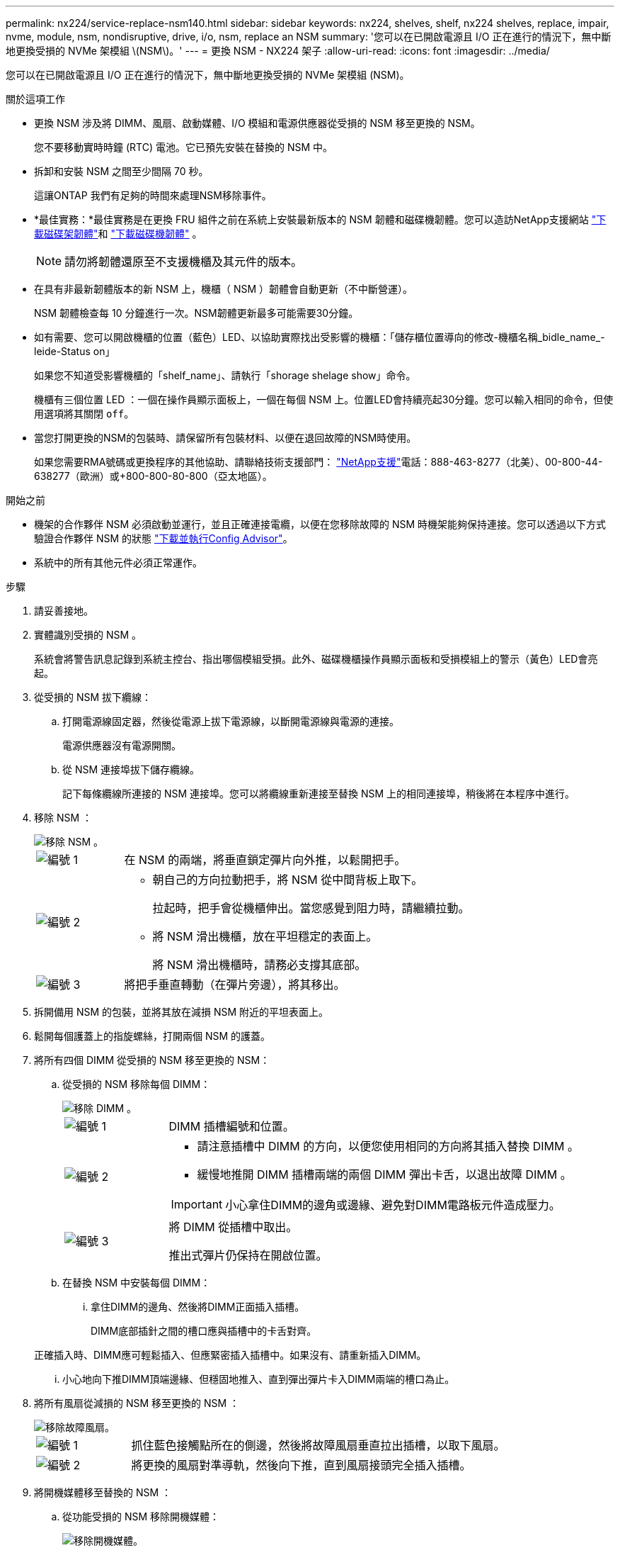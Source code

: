 ---
permalink: nx224/service-replace-nsm140.html 
sidebar: sidebar 
keywords: nx224, shelves, shelf, nx224 shelves, replace, impair, nvme, module, nsm, nondisruptive, drive, i/o, nsm, replace an NSM 
summary: '您可以在已開啟電源且 I/O 正在進行的情況下，無中斷地更換受損的 NVMe 架模組 \(NSM\)。' 
---
= 更換 NSM - NX224 架子
:allow-uri-read: 
:icons: font
:imagesdir: ../media/


[role="lead"]
您可以在已開啟電源且 I/O 正在進行的情況下，無中斷地更換受損的 NVMe 架模組 (NSM)。

.關於這項工作
* 更換 NSM 涉及將 DIMM、風扇、啟動媒體、I/O 模組和電源供應器從受損的 NSM 移至更換的 NSM。
+
您不要移動實時時鐘 (RTC) 電池。它已預先安裝在替換的 NSM 中。

* 拆卸和安裝 NSM 之間至少間隔 70 秒。
+
這讓ONTAP 我們有足夠的時間來處理NSM移除事件。

* *最佳實務：*最佳實務是在更換 FRU 組件之前在系統上安裝最新版本的 NSM 韌體和磁碟機韌體。您可以造訪NetApp支援網站 https://mysupport.netapp.com/site/downloads/firmware/disk-shelf-firmware["下載磁碟架韌體"^]和 https://mysupport.netapp.com/site/downloads/firmware/disk-drive-firmware["下載磁碟機韌體"^] 。
+
[NOTE]
====
請勿將韌體還原至不支援機櫃及其元件的版本。

====
* 在具有非最新韌體版本的新 NSM 上，機櫃（ NSM ）韌體會自動更新（不中斷營運）。
+
NSM 韌體檢查每 10 分鐘進行一次。NSM韌體更新最多可能需要30分鐘。

* 如有需要、您可以開啟機櫃的位置（藍色）LED、以協助實際找出受影響的機櫃：「儲存櫃位置導向的修改-機櫃名稱_bidle_name_-leide-Status on」
+
如果您不知道受影響機櫃的「shelf_name」、請執行「shorage shelage show」命令。

+
機櫃有三個位置 LED ：一個在操作員顯示面板上，一個在每個 NSM 上。位置LED會持續亮起30分鐘。您可以輸入相同的命令，但使用選項將其關閉 `off`。

* 當您打開更換的NSM的包裝時、請保留所有包裝材料、以便在退回故障的NSM時使用。
+
如果您需要RMA號碼或更換程序的其他協助、請聯絡技術支援部門： https://mysupport.netapp.com/site/global/dashboard["NetApp支援"^]電話：888-463-8277（北美）、00-800-44-638277（歐洲）或+800-800-80-800（亞太地區）。



.開始之前
* 機架的合作夥伴 NSM 必須啟動並運行，並且正確連接電纜，以便在您移除故障的 NSM 時機架能夠保持連接。您可以透過以下方式驗證合作夥伴 NSM 的狀態 https://mysupport.netapp.com/site/tools/tool-eula/activeiq-configadvisor["下載並執行Config Advisor"^]。
* 系統中的所有其他元件必須正常運作。


.步驟
. 請妥善接地。
. 實體識別受損的 NSM 。
+
系統會將警告訊息記錄到系統主控台、指出哪個模組受損。此外、磁碟機櫃操作員顯示面板和受損模組上的警示（黃色）LED會亮起。

. 從受損的 NSM 拔下纜線：
+
.. 打開電源線固定器，然後從電源上拔下電源線，以斷開電源線與電源的連接。
+
電源供應器沒有電源開關。

.. 從 NSM 連接埠拔下儲存纜線。
+
記下每條纜線所連接的 NSM 連接埠。您可以將纜線重新連接至替換 NSM 上的相同連接埠，稍後將在本程序中進行。



. 移除 NSM ：
+
image::../media/drw_g_and_t_handles_remove_ieops-1837.svg[移除 NSM 。]

+
[cols="1,4"]
|===


 a| 
image::../media/icon_round_1.png[編號 1]
 a| 
在 NSM 的兩端，將垂直鎖定彈片向外推，以鬆開把手。



 a| 
image::../media/icon_round_2.png[編號 2]
 a| 
** 朝自己的方向拉動把手，將 NSM 從中間背板上取下。
+
拉起時，把手會從機櫃伸出。當您感覺到阻力時，請繼續拉動。

** 將 NSM 滑出機櫃，放在平坦穩定的表面上。
+
將 NSM 滑出機櫃時，請務必支撐其底部。





 a| 
image::../media/icon_round_3.png[編號 3]
 a| 
將把手垂直轉動（在彈片旁邊），將其移出。

|===
. 拆開備用 NSM 的包裝，並將其放在減損 NSM 附近的平坦表面上。
. 鬆開每個護蓋上的指旋螺絲，打開兩個 NSM 的護蓋。
. 將所有四個 DIMM 從受損的 NSM 移至更換的 NSM：
+
.. 從受損的 NSM 移除每個 DIMM：
+
image::../media/drw_tp_dimm_replace_ieops-2202.svg[移除 DIMM 。]

+
[cols="1,4"]
|===


 a| 
image::../media/icon_round_1.png[編號 1]
 a| 
DIMM 插槽編號和位置。



 a| 
image::../media/icon_round_2.png[編號 2]
 a| 
*** 請注意插槽中 DIMM 的方向，以便您使用相同的方向將其插入替換 DIMM 。
*** 緩慢地推開 DIMM 插槽兩端的兩個 DIMM 彈出卡舌，以退出故障 DIMM 。



IMPORTANT: 小心拿住DIMM的邊角或邊緣、避免對DIMM電路板元件造成壓力。



 a| 
image::../media/icon_round_3.png[編號 3]
 a| 
將 DIMM 從插槽中取出。

推出式彈片仍保持在開啟位置。

|===
.. 在替換 NSM 中安裝每個 DIMM：
+
... 拿住DIMM的邊角、然後將DIMM正面插入插槽。
+
DIMM底部插針之間的槽口應與插槽中的卡舌對齊。

+
正確插入時、DIMM應可輕鬆插入、但應緊密插入插槽中。如果沒有、請重新插入DIMM。

... 小心地向下推DIMM頂端邊緣、但穩固地推入、直到彈出彈片卡入DIMM兩端的槽口為止。




. 將所有風扇從減損的 NSM 移至更換的 NSM ：
+
image::../media/drw_tp_fan_replace_ieops-2203.svg[移除故障風扇。]

+
[cols="1,4"]
|===


 a| 
image::../media/icon_round_1.png[編號 1]
 a| 
抓住藍色接觸點所在的側邊，然後將故障風扇垂直拉出插槽，以取下風扇。



 a| 
image::../media/icon_round_1.png[編號 2]
 a| 
將更換的風扇對準導軌，然後向下推，直到風扇接頭完全插入插槽。

|===
. 將開機媒體移至替換的 NSM ：
+
.. 從功能受損的 NSM 移除開機媒體：
+
image::../media/drw_tp_boot_media_replace_ieops-2201.svg[移除開機媒體。]

+
[cols="1,4"]
|===


 a| 
image::../media/icon_round_1.png[編號 1]
 a| 
開機媒體位置



 a| 
image::../media/icon_round_2.png[編號 2]
 a| 
按下藍色標籤以釋放開機媒體的右端。



 a| 
image::../media/icon_round_3.png[編號 3]
 a| 
以小角度提起開機媒體的右端，以便在開機媒體的兩側獲得良好的抓握力。



 a| 
image::../media/icon_round_4.png[編號 4.]
 a| 
將開機媒體的左端輕輕拉出插槽。

|===
.. 在替換的 NSM 中安裝開機媒體：
+
... 將開機媒體的邊緣對準更換 NSM 的插槽外殼，然後將其輕輕地平推入插槽。
... 朝鎖定按鈕方向向下旋轉開機媒體。
... 按下鎖定按鈕，將開機媒體完全向下旋轉，然後放開鎖定按鈕。




. 將所有四個 I/O 模組從受損的 NSM 移至更換的 NSM。
+
.. 從受損的 NSM 移除每個 I/O 模組：
+
image::../media/drw_tp_io_module_replace_ieops-2204.svg[更換 I/O 模組。]

+
[cols="1,4"]
|===


 a| 
image::../media/icon_round_1.png[編號 1]
 a| 
逆時針旋轉 I/O 模組指旋螺絲以鬆開。



 a| 
image::../media/icon_round_2.png[編號 2]
 a| 
使用左側的連接埠標籤和指旋螺絲，將 I/O 模組從 NSM 中拉出。

|===
.. 在替換 NSM 中安裝每個 I/O 模組：
+
... 將 I/O 模組與替換 NSM 中插槽的邊緣對齊。
... 輕輕地將 I/O 模組完全推入插槽，確保將模組正確插入連接器。
+
您可以使用左側的標籤和指旋螺絲推入 I/O 模組。





. 合上每個 NSM 的機箱蓋，然後鎖緊每個指旋螺絲。
. 將電源供應器從損壞的 NSM 移至更換的 NSM ：
+
.. 將電源手柄向上旋轉至水平位置，然後抓住它。
.. 用拇指按下電源上的陶土卡舌，釋放鎖定機制。
.. 將電源供應器從 NSM 中拉出，同時用另一隻手支撐其重量。
.. 用雙手支撐電源供應器的邊緣，並將其與替換 NSM 的開口對齊。
.. 將電源供應器輕輕推入 NSM ，直到鎖定機制卡入定位。
+

NOTE: 請勿過度施力、否則可能會損壞內部接頭。

.. 將電源手柄向下旋轉，使其不妨礙正常操作。


. 將 NSM 插入機櫃：
+
image::../media/drw_g_and_t_handles_reinstall_ieops-1838.svg[更換 NSM 。]

+
[cols="1,4"]
|===


 a| 
image::../media/icon_round_1.png[編號 1]
 a| 
如果您在維修 NSM 時將 NSM 把手直立（在標籤旁邊）往外移動，請將它們向下旋轉至水平位置。



 a| 
image::../media/icon_round_2.png[編號 2]
 a| 
將 NSM 背面對準機櫃中的開口，然後使用把手輕推 NSM ，直到完全就位。



 a| 
image::../media/icon_round_3.png[編號 3]
 a| 
將把手旋轉至直立位置，並使用彈片鎖定到位。

|===
. 重新連接 NSM 的纜線：
+
.. 將儲存電纜重新連接到相同的八個 NSM 連接埠。
+
插入纜線時、連接器拉片朝上。正確插入纜線時、會卡入定位。

.. 將電源線重新連接到電源，然後使用電源線固定器固定電源線。
+
當電源供應器正常運作時、雙色LED會亮起綠燈。

+
此外，兩個 NSM 連接埠 LNK （綠色） LED 都會亮起。如果LNO LED未亮起、請重新拔插纜線。



. 確認機櫃操作員顯示面板上的警示（黃色）LED不再亮起。
+
NSM 重新開機後，操作員顯示面板注意 LED 會熄滅。這可能需要三到五分鐘的時間。

. 驗證 NSM 是否已正確連接，方法是 https://mysupport.netapp.com/site/tools/tool-eula/activeiq-configadvisor["運行Active IQ Config Advisor"^]。
+
如果產生任何纜線錯誤、請遵循所提供的修正行動。

. 確定機櫃中的兩個 NSM 都執行相同版本的韌體：版本 0300 或更新版本。

